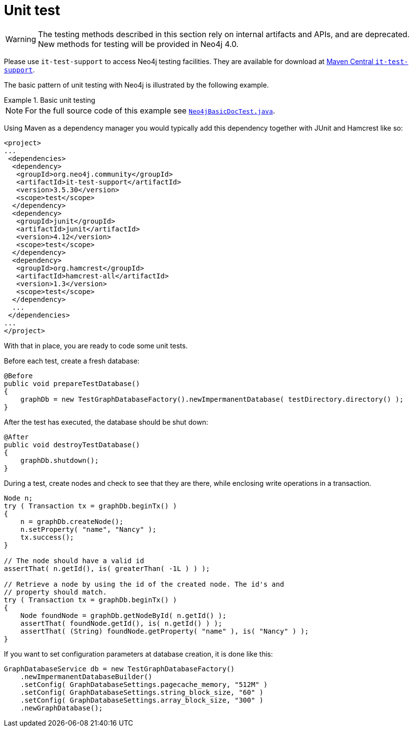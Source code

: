 :description: Unit testing.


[[java-embedded-unit-test]]
= Unit test

[WARNING]
====
The testing methods described in this section rely on internal artifacts and APIs, and are deprecated.
New methods for testing will be provided in Neo4j 4.0.
====

Please use `it-test-support` to access Neo4j testing facilities.
They are available for download at link:https://search.maven.org/search?q=g:org.neo4j.community%20AND%20a:it-test-support[Maven Central `it-test-support`^].

The basic pattern of unit testing with Neo4j is illustrated by the following example.

.Basic unit testing
=====

[NOTE]
====
For the full source code of this example see link:https://github.com/neo4j/neo4j-documentation/blob/3.5/embedded-examples/src/test/java/org/neo4j/examples/Neo4jBasicDocTest.java[`Neo4jBasicDocTest.java`^].
====

Using Maven as a dependency manager you would typically add this dependency together with JUnit and Hamcrest like so:

[source, xml]
----
<project>
...
 <dependencies>
  <dependency>
   <groupId>org.neo4j.community</groupId>
   <artifactId>it-test-support</artifactId>
   <version>3.5.30</version>
   <scope>test</scope>
  </dependency>
  <dependency>
   <groupId>junit</groupId>
   <artifactId>junit</artifactId>
   <version>4.12</version>
   <scope>test</scope>
  </dependency>
  <dependency>
   <groupId>org.hamcrest</groupId>
   <artifactId>hamcrest-all</artifactId>
   <version>1.3</version>
   <scope>test</scope>
  </dependency>
  ...
 </dependencies>
...
</project>
----

With that in place, you are ready to code some unit tests.

Before each test, create a fresh database:

[source, java]
----
@Before
public void prepareTestDatabase()
{
    graphDb = new TestGraphDatabaseFactory().newImpermanentDatabase( testDirectory.directory() );
}
----

After the test has executed, the database should be shut down:

[source, java]
----
@After
public void destroyTestDatabase()
{
    graphDb.shutdown();
}
----

During a test, create nodes and check to see that they are there, while enclosing write operations in a transaction.

[source, java]
----
Node n;
try ( Transaction tx = graphDb.beginTx() )
{
    n = graphDb.createNode();
    n.setProperty( "name", "Nancy" );
    tx.success();
}

// The node should have a valid id
assertThat( n.getId(), is( greaterThan( -1L ) ) );

// Retrieve a node by using the id of the created node. The id's and
// property should match.
try ( Transaction tx = graphDb.beginTx() )
{
    Node foundNode = graphDb.getNodeById( n.getId() );
    assertThat( foundNode.getId(), is( n.getId() ) );
    assertThat( (String) foundNode.getProperty( "name" ), is( "Nancy" ) );
}
----

If you want to set configuration parameters at database creation, it is done like this:

[source, java]
----
GraphDatabaseService db = new TestGraphDatabaseFactory()
    .newImpermanentDatabaseBuilder()
    .setConfig( GraphDatabaseSettings.pagecache_memory, "512M" )
    .setConfig( GraphDatabaseSettings.string_block_size, "60" )
    .setConfig( GraphDatabaseSettings.array_block_size, "300" )
    .newGraphDatabase();
----

=====

